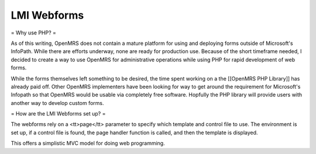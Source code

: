 LMI Webforms
============

= Why use PHP? =

As of this writing, OpenMRS does not contain a mature platform for using and deploying forms outside of Microsoft's InfoPath.  While there are efforts underway, none are ready for production use.  Because of the short timeframe needed, I decided to create a way to use OpenMRS for administrative operations while using PHP for rapid development of web forms.

While the forms themselves left something to be desired, the time spent working on a the [[OpenMRS PHP Library]] has already paid off.  Other OpenMRS implementers have been looking for way to get around the requirement for Microsoft's Infopath so that OpenMRS would be usable via completely free software.  Hopfully the PHP library will provide users with another way to develop custom forms.

= How are the LMI Webforms set up? =

The webforms rely on a <tt>page</tt> parameter to specify which template and control file to use.  The environment is set up, if a control file is found, the page handler function is called, and then the template is displayed.

This offers a simplistic MVC model for doing web programming.

